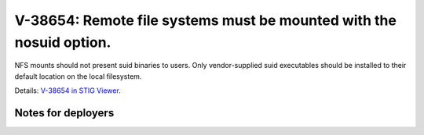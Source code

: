 V-38654: Remote file systems must be mounted with the nosuid option.
--------------------------------------------------------------------

NFS mounts should not present suid binaries to users. Only vendor-supplied
suid executables should be installed to their default location on the local
filesystem.

Details: `V-38654 in STIG Viewer`_.

.. _V-38654 in STIG Viewer: https://www.stigviewer.com/stig/red_hat_enterprise_linux_6/2015-05-26/finding/V-38654

Notes for deployers
~~~~~~~~~~~~~~~~~~~
